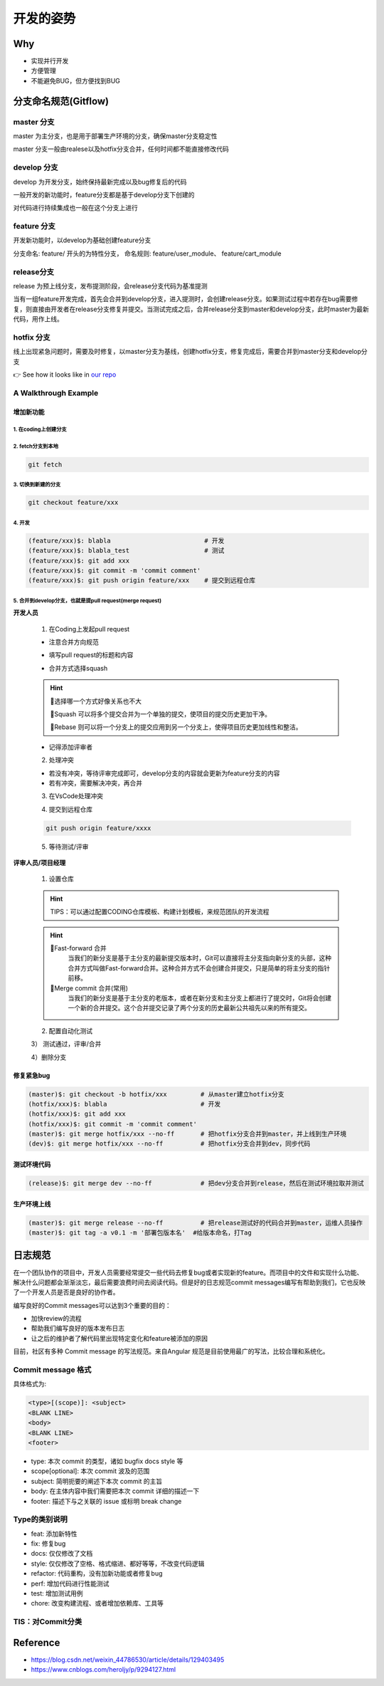 开发的姿势
#########################

Why
************************

* 实现并行开发
* 方便管理
* 不能避免BUG，但方便找到BUG

分支命名规范(Gitflow)
************************

master 分支
=========================

master 为主分支，也是用于部署生产环境的分支，确保master分支稳定性

master 分支一般由realese以及hotfix分支合并，任何时间都不能直接修改代码


develop 分支
=========================

develop 为开发分支，始终保持最新完成以及bug修复后的代码

一般开发的新功能时，feature分支都是基于develop分支下创建的

对代码进行持续集成也一般在这个分支上进行


feature 分支
=========================

开发新功能时，以develop为基础创建feature分支

分支命名: feature/ 开头的为特性分支， 命名规则: feature/user_module、 feature/cart_module

release分支
=========================

release 为预上线分支，发布提测阶段，会release分支代码为基准提测

当有一组feature开发完成，首先会合并到develop分支，进入提测时，会创建release分支。如果测试过程中若存在bug需要修复，则直接由开发者在release分支修复并提交。当测试完成之后，合并release分支到master和develop分支，此时master为最新代码，用作上线。

hotfix 分支
=========================

线上出现紧急问题时，需要及时修复，以master分支为基线，创建hotfix分支，修复完成后，需要合并到master分支和develop分支

.. image:: ./pic/devflow.png
   :width: 50%
   :align: center

👉 See how it looks like in `our repo`_

.. _our repo: https://huoguozhandui.coding.net/p/24vision_nav/d/24SentryNav/git/commits/master?commit_history_gk=&commit_history_time_from=&commit_history_time_to=&graph=true&order=desc


A Walkthrough Example
=========================

增加新功能
--------------------------

1. 在coding上创建分支
^^^^^^^^^^^^^^^^^^^^^^^^^^

.. image:: ./pic/creatbranch.png
   :width: 80%
   :align: center

2. fetch分支到本地
^^^^^^^^^^^^^^^^^^^^^^^^^^

.. code-block:: bash

    git fetch

.. image:: ./pic/fetch.png
   :width: 80%
   :align: center

3. 切换到新建的分支
^^^^^^^^^^^^^^^^^^^^^^^^^^

.. code-block:: bash

    git checkout feature/xxx

.. image:: ./pic/checkout.png
   :width: 80%
   :align: center

4. 开发
^^^^^^^^^^^^^^^^^^^^^^^^^^

.. code-block:: bash

    (feature/xxx)$: blabla                         # 开发
    (feature/xxx)$: blabla_test                    # 测试
    (feature/xxx)$: git add xxx
    (feature/xxx)$: git commit -m 'commit comment'
    (feature/xxx)$: git push origin feature/xxx    # 提交到远程仓库


5. 合并到develop分支，也就是提pull request(merge request)
^^^^^^^^^^^^^^^^^^^^^^^^^^^^^^^^^^^^^^^^^^^^^^^^^^^^^^^^^^^^

**开发人员**

    1) 在Coding上发起pull request

    - 注意合并方向规范

    .. image:: ./pic/merge1.png
        :width: 80%
        :align: center

    - 填写pull request的标题和内容

    .. image:: ./pic/merge2.png
        :width: 80%
        :align: center

    - 合并方式选择squash

    .. image:: ./pic/merge3.png
        :width: 80%
        :align: center

    .. hint:: 

        🫠选择哪一个方式好像关系也不大
        
        🌟Squash 可以将多个提交合并为一个单独的提交，使项目的提交历史更加干净。
        
        🌟Rebase 则可以将一个分支上的提交应用到另一个分支上，使得项目历史更加线性和整洁。


    - 记得添加评审者

    2) 处理冲突

    - 若没有冲突，等待评审完成即可，develop分支的内容就会更新为feature分支的内容

    - 若有冲突，需要解决冲突，再合并

    .. image:: ./pic/merge5.png
        :width: 80%
        :align: center

    3) 在VsCode处理冲突

    .. image:: ./pic/mergechange2.png
        :width: 80%
        :align: center

        
    .. image:: ./pic/mergechange3.png
        :width: 80%
        :align: center

    4) 提交到远程仓库

    .. code-block:: bash

        git push origin feature/xxxx

    5) 等待测试/评审


**评审人员/项目经理**

    1) 设置仓库

    .. hint::
        
        TIPS：可以通过配置CODING仓库模板、构建计划模板，来规范团队的开发流程


    .. image:: ./pic/setting.jpg
        :width: 80%
        :align: center

    .. hint::

        🌟Fast-forward 合并
            当我们的新分支是基于主分支的最新提交版本时，Git可以直接将主分支指向新分支的头部，这种合并方式叫做Fast-forward合并。这种合并方式不会创建合并提交，只是简单的将主分支的指针前移。
        🌟Merge commit 合并(常用)
            当我们的新分支是基于主分支的老版本，或者在新分支和主分支上都进行了提交时，Git将会创建一个新的合并提交。这个合并提交记录了两个分支的历史最新公共祖先以来的所有提交。


    2) 配置自动化测试


    .. image:: ./pic/CI.png
        :width: 80%
        :align: center

    .. image:: ./pic/CItest.png
        :width: 80%
        :align: center

    3） 测试通过，评审/合并

    .. image:: ./pic/buildstatus.png
        :width: 10%
        :align: center
        
    4）删除分支


修复紧急bug
--------------------------

.. code-block:: bash

    (master)$: git checkout -b hotfix/xxx         # 从master建立hotfix分支
    (hotfix/xxx)$: blabla                         # 开发
    (hotfix/xxx)$: git add xxx
    (hotfix/xxx)$: git commit -m 'commit comment'
    (master)$: git merge hotfix/xxx --no-ff       # 把hotfix分支合并到master，并上线到生产环境
    (dev)$: git merge hotfix/xxx --no-ff          # 把hotfix分支合并到dev，同步代码


测试环境代码
--------------------------

.. code-block:: bash

    (release)$: git merge dev --no-ff             # 把dev分支合并到release，然后在测试环境拉取并测试


生产环境上线
--------------------------

.. code-block:: bash

    (master)$: git merge release --no-ff          # 把release测试好的代码合并到master，运维人员操作
    (master)$: git tag -a v0.1 -m '部署包版本名'  #给版本命名，打Tag



日志规范
************************

在一个团队协作的项目中，开发人员需要经常提交一些代码去修复bug或者实现新的feature。而项目中的文件和实现什么功能、解决什么问题都会渐渐淡忘，最后需要浪费时间去阅读代码。但是好的日志规范commit messages编写有帮助到我们，它也反映了一个开发人员是否是良好的协作者。

编写良好的Commit messages可以达到3个重要的目的：

- 加快review的流程
- 帮助我们编写良好的版本发布日志
- 让之后的维护者了解代码里出现特定变化和feature被添加的原因

目前，社区有多种 Commit message 的写法规范。来自Angular 规范是目前使用最广的写法，比较合理和系统化。

Commit message 格式
========================

具体格式为:

.. code-block:: bash

    <type>[(scope)]: <subject>
    <BLANK LINE>
    <body>
    <BLANK LINE>
    <footer>


- type: 本次 commit 的类型，诸如 bugfix docs style 等
- scope[optional]: 本次 commit 波及的范围
- subject: 简明扼要的阐述下本次 commit 的主旨
- body: 在主体内容中我们需要把本次 commit 详细的描述一下
- footer: 描述下与之关联的 issue 或标明 break change

Type的类别说明
========================

- feat: 添加新特性
- fix: 修复bug
- docs: 仅仅修改了文档
- style: 仅仅修改了空格、格式缩进、都好等等，不改变代码逻辑
- refactor: 代码重构，没有加新功能或者修复bug
- perf: 增加代码进行性能测试
- test: 增加测试用例
- chore: 改变构建流程、或者增加依赖库、工具等


TIS：对Commit分类
========================

.. image:: ./pic/perfectcommit.jpg
    :width: 80%
    :align: center

.. image:: ./pic/commitexa.png
    :width: 80%
    :align: center


Reference
************************

- https://blog.csdn.net/weixin_44786530/article/details/129403495

- https://www.cnblogs.com/heroljy/p/9294127.html